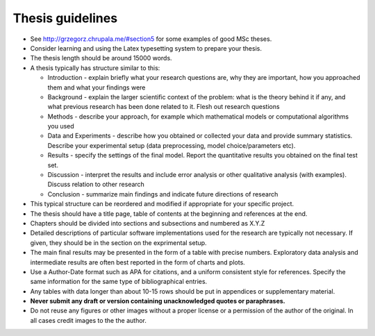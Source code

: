 Thesis guidelines
=================

- See http://grzegorz.chrupala.me/#section5 for some examples of good
  MSc theses.
- Consider learning and using the Latex typesetting system to prepare your thesis.
- The thesis length should be around 15000 words.
- A thesis typically has structure similar to this:

  - Introduction - explain briefly what your research questions are,
    why they are important, how you approached them and what your
    findings were 
  - Background - explain the larger scientific context of the problem:
    what is the theory behind it if any, and what previous research
    has been done related to it. Flesh out research questions 
  - Methods - describe your approach, for example which mathematical
    models or computational algorithms you used 
  - Data and Experiments - describe how you obtained or collected your
    data and provide summary statistics. Describe your experimental
    setup (data preprocessing, model choice/parameters etc).  
  - Results - specify the settings of the final model. Report the
    quantitative results you obtained on the final test set. 
  - Discussion - interpret the results and include error analysis or
    other qualitative analysis (with examples). Discuss relation to
    other research 
  - Conclusion - summarize main findings and indicate future
    directions of research 

- This typical structure can be reordered and modified if appropriate
  for your specific project. 
- The thesis should have a title page, table of contents at the
  beginning and references at the end. 
- Chapters should be divided into sections and subsections and
  numbered as X.Y.Z 
- Detailed descriptions of particular software implementations used
  for the research are typically not necessary. If given, they should
  be in the section on the exprimental setup.  
- The  main final results may be presented in the form of a table with
  precise numbers. Exploratory data analysis and intermediate results
  are often best reported in the form of charts and plots. 
- Use a Author-Date format such as APA for citations, and a uniform
  consistent style for references. Specify the same information for
  the same type of bibliographical entries.
- Any tables with data longer than about 10-15 rows should be put in
  appendices or supplementary material. 
- **Never submit any draft or version containing unacknowledged quotes
  or paraphrases.** 
- Do not reuse any figures or other images without a proper license or
  a permission of the author of the original. In all cases credit
  images to the the author. 

